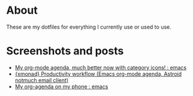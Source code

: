 
* About
These are my dotfiles for everything I currently use or used to use.

* Screenshots and posts
- [[https://www.reddit.com/r/emacs/comments/hnf3cw/my_orgmode_agenda_much_better_now_with_category/][My org-mode agenda, much better now with category icons! : emacs]]
- [[https://www.reddit.com/r/unixporn/comments/jprtoj/xmonad_productivity_workflow_emacs_orgmode_agenda/][{xmonad} Productivity workflow (Emacs org-mode agenda, Astroid notmuch email client)]]
- [[https://www.reddit.com/r/emacs/comments/moc6dw/my_orgagenda_on_my_phone/][My org-agenda on my phone : emacs]]
